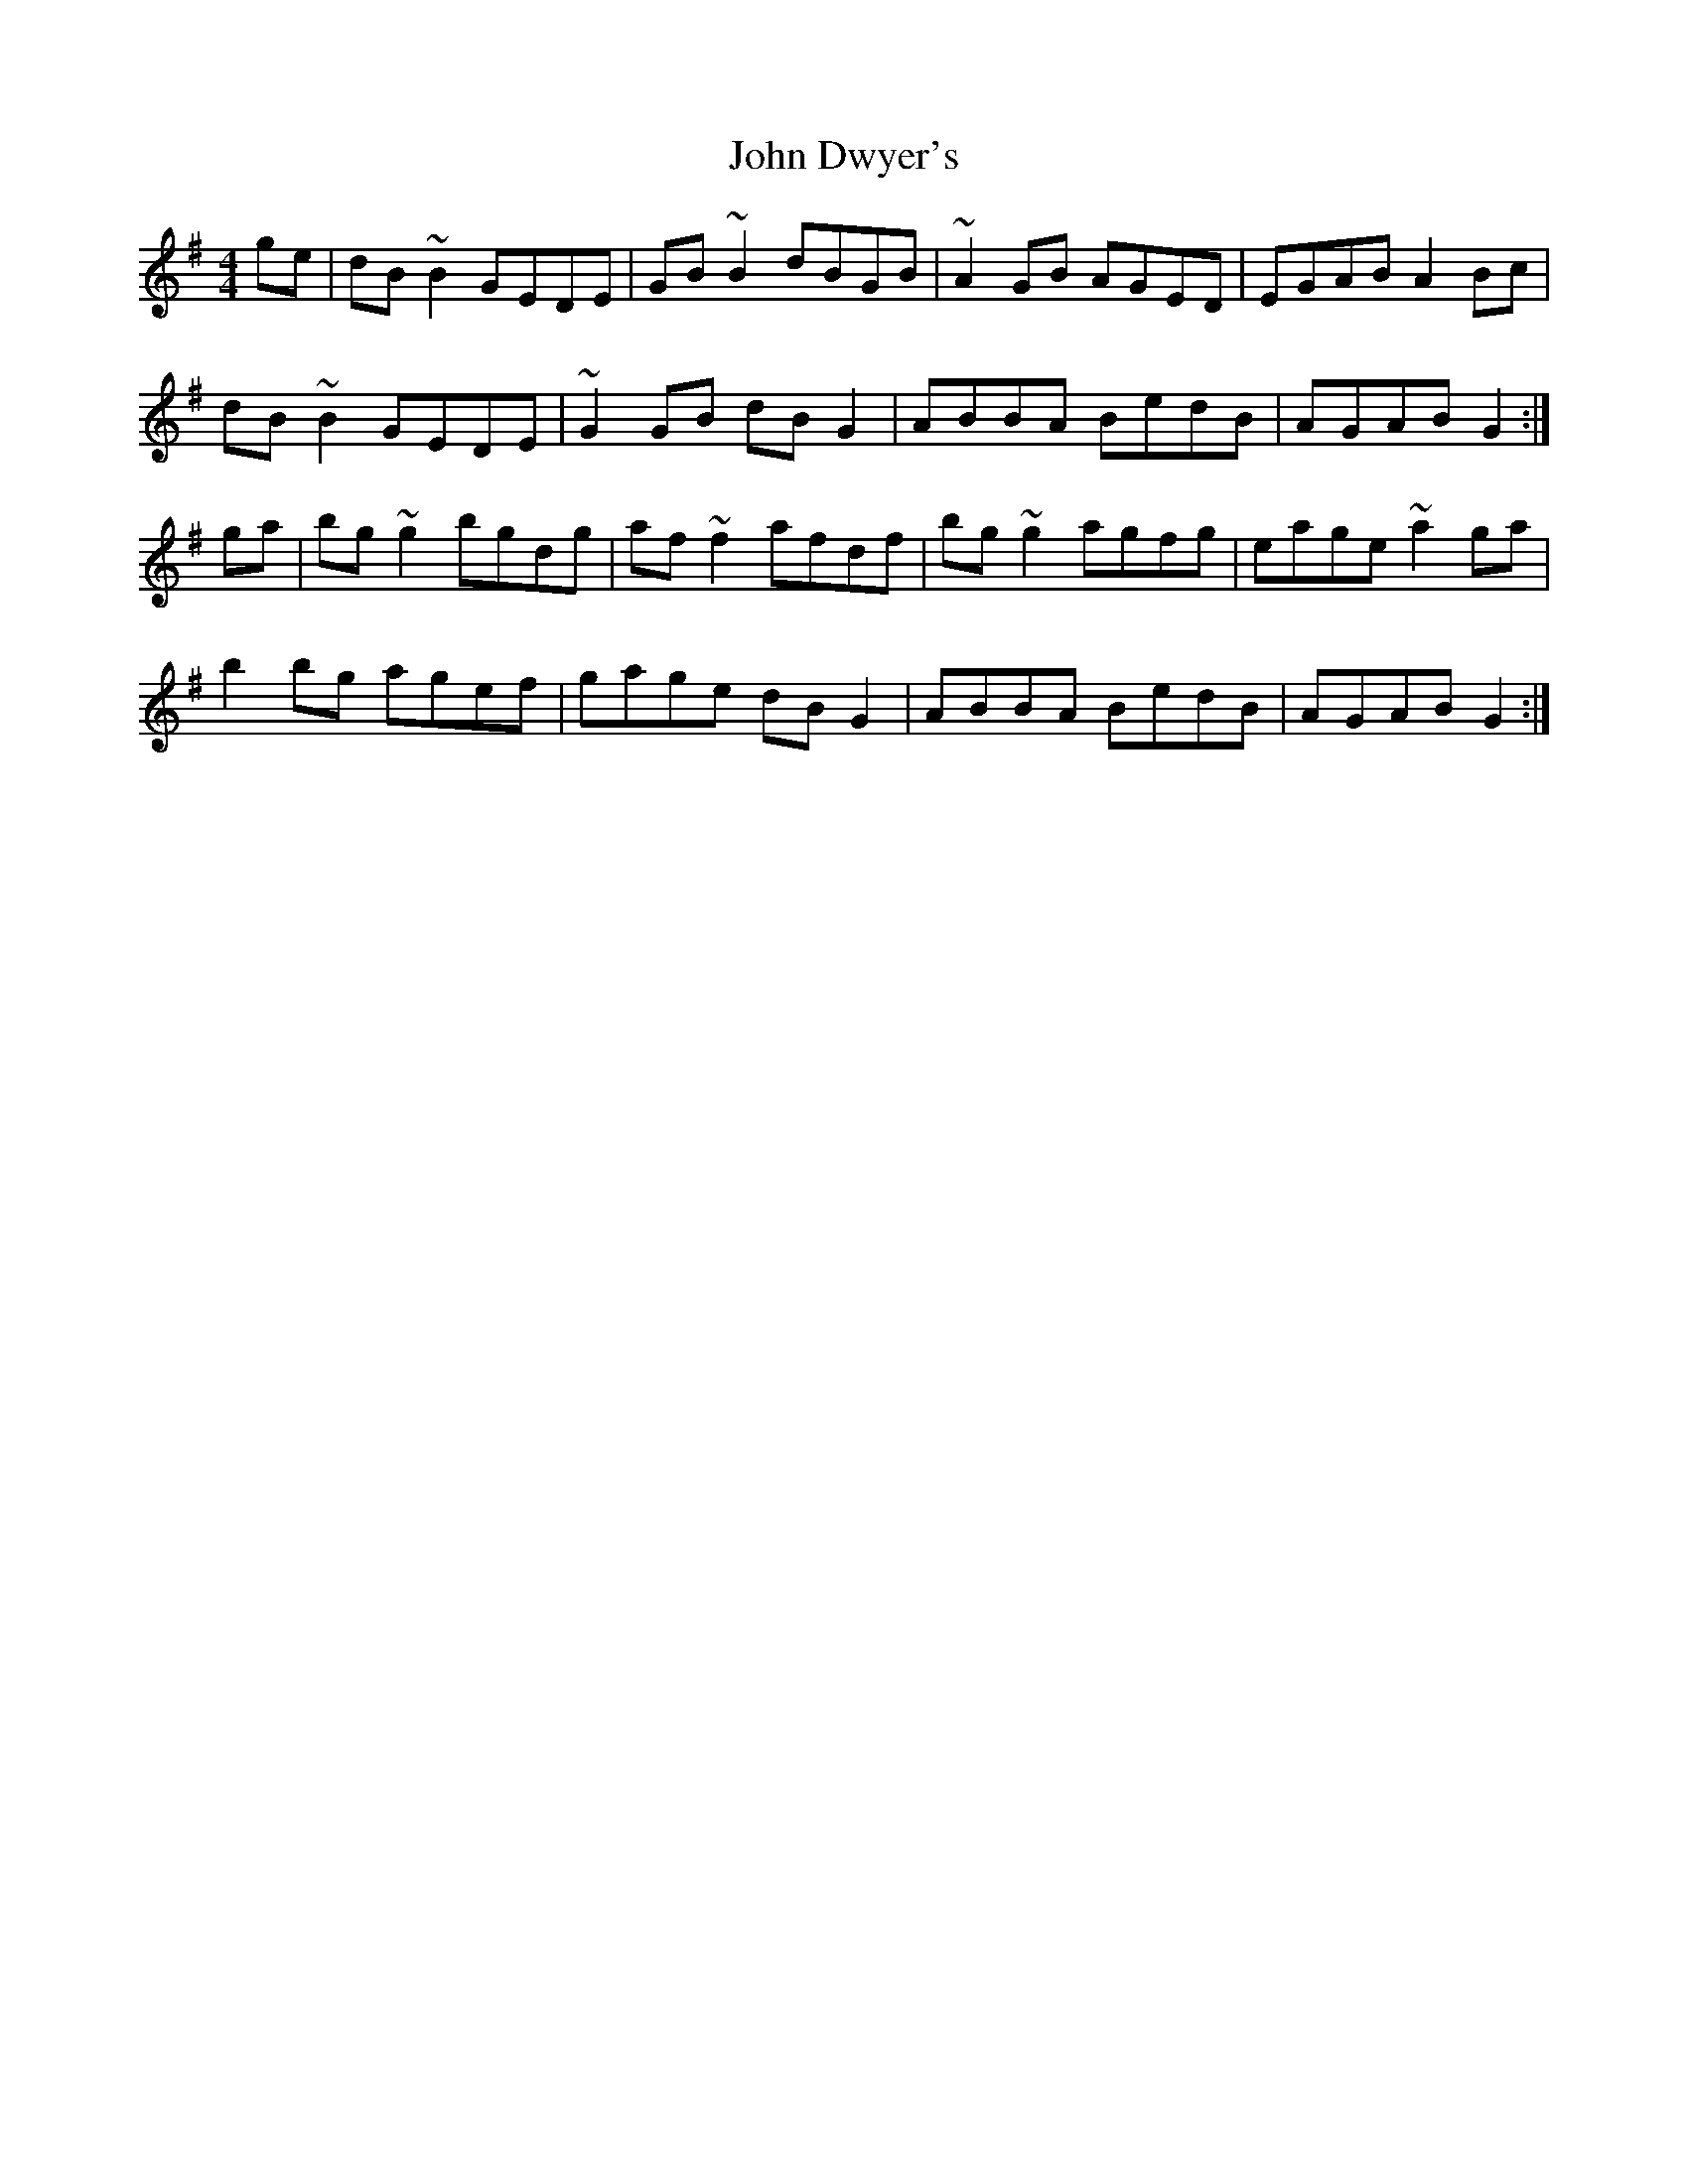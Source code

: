 X: 20415
T: John Dwyer's
R: reel
M: 4/4
K: Gmajor
ge|dB~B2 GEDE|GB~B2 dBGB|~A2GB AGED|EGAB A2Bc|
dB~B2 GEDE|~G2GB dBG2|ABBA BedB|AGAB G2:|
ga|bg~g2 bgdg|af~f2 afdf|bg~g2 agfg|eage ~a2ga|
b2bg agef|gage dBG2|ABBA BedB|AGAB G2:|

